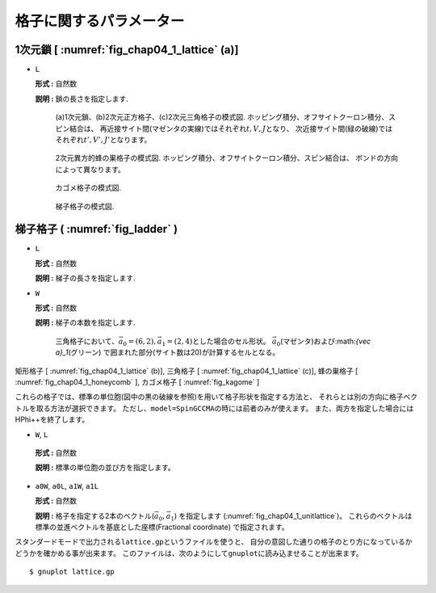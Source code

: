 .. highlight:: none

格子に関するパラメーター
------------------------

1次元鎖 [ :numref:`fig_chap04_1_lattice` (a)]
~~~~~~~~~~~~~~~~~~~~~~~~~~~~~~~~~~~~~~~~~~~~~

*  ``L``

   **形式 :** 自然数

   **説明 :** 鎖の長さを指定します.

   .. figure:: ../../../../figs/chap04_1_lattice.png
      :name: fig_chap04_1_lattice
      :alt: (a)1次元鎖、(b)2次元正方格子、(c)2次元三角格子の模式図.
            ホッピング積分、オフサイトクーロン積分、スピン結合は、
            再近接サイト間(マゼンタの実線)ではそれぞれ\ :math:`t,V,J`\ となり、
            次近接サイト間(緑の破線)ではそれぞれ\ :math:`t',V',J'`\ となります。
            
      (a)1次元鎖、(b)2次元正方格子、(c)2次元三角格子の模式図.
      ホッピング積分、オフサイトクーロン積分、スピン結合は、
      再近接サイト間(マゼンタの実線)ではそれぞれ\ :math:`t,V,J`\ となり、
      次近接サイト間(緑の破線)ではそれぞれ\ :math:`t',V',J'`\ となります。

   .. figure:: ../../../../figs/chap04_1_honeycomb.png
      :name: fig_chap04_1_honeycomb
      :alt: 2次元異方的蜂の巣格子の模式図.
            ホッピング積分、オフサイトクーロン積分、スピン結合は、
            ボンドの方向によって異なります。
            
      2次元異方的蜂の巣格子の模式図.
      ホッピング積分、オフサイトクーロン積分、スピン結合は、
      ボンドの方向によって異なります。

   .. figure:: ../../../../figs/kagome.png
      :name: fig_kagome
      :alt: カゴメ格子の模式図.
      
      カゴメ格子の模式図. 

   .. figure:: ../../../../figs/ladder.png
      :name: fig_ladder
      :alt: 梯子格子の模式図.
      
      梯子格子の模式図.

梯子格子 ( :numref:`fig_ladder` )
~~~~~~~~~~~~~~~~~~~~~~~~~~~~~~~~~

*  ``L``

   **形式 :** 自然数

   **説明 :** 梯子の長さを指定します.

*  ``W``

   **形式 :** 自然数

   **説明 :** 梯子の本数を指定します.

  .. figure:: ../../../../figs/chap04_1_unitlattice.png
     :name: fig_chap04_1_unitlattice
     :scale: 100%
     :alt: 三角格子において、\ :math:`{\vec a}_0 = (6, 2), {\vec a}_1 = (2, 4)`\ とした場合のセル形状。
           :math:`{\vec a}_0`\ (マゼンタ)および :math:`{\vec a}_1`\ (グリーン)
           で囲まれた部分(サイト数は20)が計算するセルとなる。
     
     三角格子において、\ :math:`{\vec a}_0 = (6, 2), {\vec a}_1 = (2, 4)`\ とした場合のセル形状。
     :math:`{\vec a}_0`\ (マゼンタ)および:math:`{\vec a}_1`\ (グリーン)
     で囲まれた部分(サイト数は20)が計算するセルとなる。 

矩形格子 [ :numref:`fig_chap04_1_lattice` (b)], 三角格子 [ :numref:`fig_chap04_1_lattice` (c)], 
蜂の巣格子 [ :numref:`fig_chap04_1_honeycomb` ], カゴメ格子 [ :numref:`fig_kagome` ]

これらの格子では、標準の単位胞(図中の黒の破線を参照)を用いて格子形状を指定する方法と、
それらとは別の方向に格子ベクトルを取る方法が選択できます。
ただし、\ ``model=SpinGCCMA``\ の時には前者のみが使えます。
また、両方を指定した場合には\ HPhi++\ を終了します。

*   ``W``, ``L``

   **形式 :** 自然数

   **説明 :** 標準の単位胞の並び方を指定します。

*  ``a0W``, ``a0L``, ``a1W``, ``a1L``

   **形式 :** 自然数

   **説明 :**
   格子を指定する2本のベクトル(\ :math:`{\vec a}_0, {\vec a}_1`)
   を指定します (:numref:`fig_chap04_1_unitlattice`)。
   これらのベクトルは標準の並進ベクトルを基底とした座標(Fractional
   coordinate) で指定されます。

スタンダードモードで出力される\ ``lattice.gp``\ というファイルを使うと、
自分の意図した通りの格子のとり方になっているかどうかを確かめる事が出来ます。
このファイルは、次のようにして\ ``gnuplot``\ に読み込ませることが出来ます。

::

    $ gnuplot lattice.gp

.. raw:: latex

   \newpage
